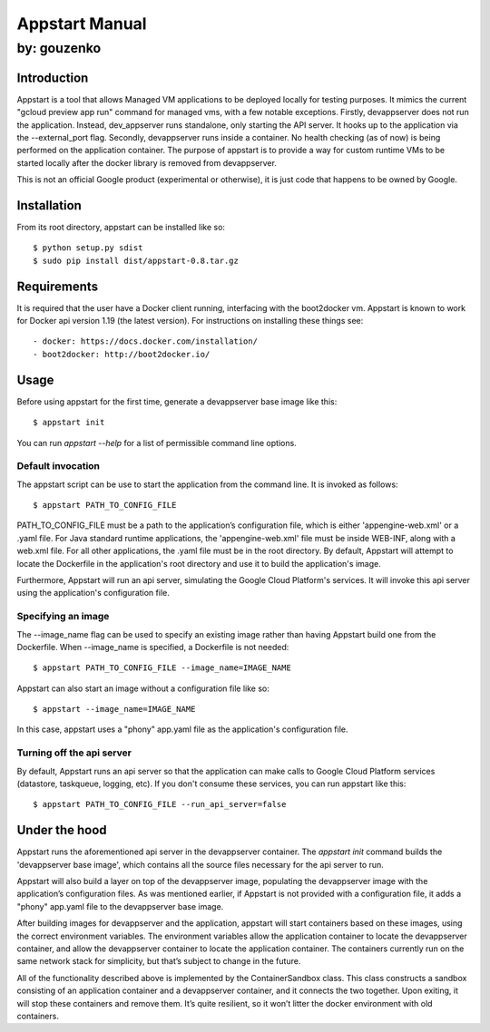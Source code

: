 ===========================================================================
Appstart Manual
===========================================================================

---------------------------------------------------------------------------
by: gouzenko
---------------------------------------------------------------------------


Introduction
===========================================================================
Appstart is a tool that allows Managed VM applications to be deployed
locally for testing purposes. It mimics the current "gcloud preview app
run" command for managed vms, with a few notable exceptions. Firstly,
devappserver does not run the application. Instead, dev_appserver runs
standalone, only starting the API server. It hooks up to the application
via the --external_port flag. Secondly, devappserver runs inside a
container. No health checking (as of now) is being performed on the
application container. The purpose of appstart is to provide a way for
custom runtime VMs to be started locally after the docker library is
removed from devappserver.

This is not an official Google product (experimental or otherwise), it is
just code that happens to be owned by Google.

Installation
===========================================================================
From its root directory, appstart can be installed like so: ::

    $ python setup.py sdist
    $ sudo pip install dist/appstart-0.8.tar.gz

Requirements
===========================================================================
It is required that the user have a Docker client running, interfacing
with the boot2docker vm. Appstart is known to work for Docker api version
1.19 (the latest version). For instructions on installing these things see: ::

    - docker: https://docs.docker.com/installation/
    - boot2docker: http://boot2docker.io/

Usage
===========================================================================
Before using appstart for the first time, generate a devappserver base
image like this: ::

    $ appstart init

You can run `appstart --help` for a list of permissible command line
options.

Default invocation
---------------------------------------------------------------------------
The appstart script can be use to start the application from the command
line. It is invoked as follows: ::

    $ appstart PATH_TO_CONFIG_FILE

PATH_TO_CONFIG_FILE must be a path to the application’s configuration
file, which is either 'appengine-web.xml' or a .yaml file. For Java
standard runtime applications, the 'appengine-web.xml' file must be inside
WEB-INF, along with a web.xml file. For all other applications, the .yaml
file must be in the root directory. By default, Appstart will attempt
to locate the Dockerfile in the application's root directory and use it to
build the application's image.

Furthermore, Appstart will run an api server, simulating the Google Cloud
Platform's services. It will invoke this api server using the
application's configuration file.

Specifying an image
---------------------------------------------------------------------------
The --image_name flag can be used to specify an existing image rather than
having Appstart build one from the Dockerfile. When --image_name is
specified, a Dockerfile is not needed: ::

    $ appstart PATH_TO_CONFIG_FILE --image_name=IMAGE_NAME

Appstart can also start an image without a configuration file like so: ::

    $ appstart --image_name=IMAGE_NAME

In this case, appstart uses a "phony" app.yaml file as the application's
configuration file.

Turning off the api server
---------------------------------------------------------------------------
By default, Appstart runs an api server so that the application can make
calls to Google Cloud Platform services (datastore, taskqueue, logging,
etc). If you don't consume these services, you can run appstart like
this: ::

    $ appstart PATH_TO_CONFIG_FILE --run_api_server=false

Under the hood
===========================================================================
Appstart runs the aforementioned api server in the devappserver container.
The `appstart init` command builds the 'devappserver base image', which
contains all the source files necessary for the api server to run.

Appstart will also build a layer on top of the devappserver image,
populating the devappserver image with the application’s configuration
files. As was mentioned earlier, if Appstart is not provided with a
configuration file, it adds a "phony" app.yaml file to the devappserver
base image.

After building images for devappserver and the application, appstart will
start containers based on these images, using the correct environment
variables. The environment variables allow the application container to
locate the devappserver container, and allow the devappserver container to
locate the application container. The containers currently run on the same
network stack for simplicity, but that’s subject to change in the future.

All of the functionality described above is implemented by the
ContainerSandbox class. This class constructs a sandbox consisting of an
application container and a devappserver container, and it connects the two
together. Upon exiting, it will stop these containers and remove them. It’s
quite resilient, so it won’t litter the docker environment with old
containers.
